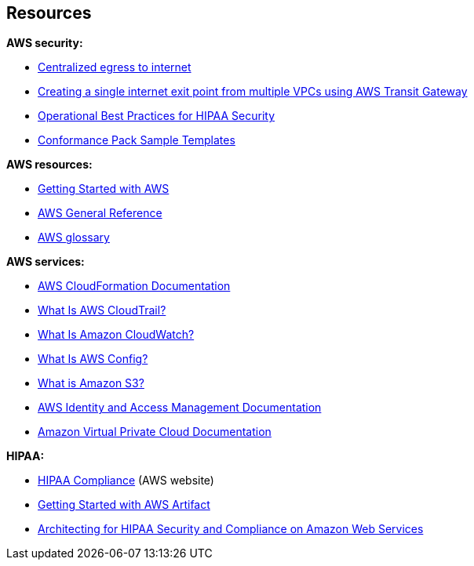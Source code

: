 // Add steps as necessary for accessing the software, post-configuration, and testing. Don’t include full usage instructions for your software, but add links to your product documentation for that information.
//Should any sections not be applicable, remove them

// == Test the deployment
// If steps are required to test the deployment, add them here. If not, remove the heading

// == Post-deployment steps
// If post-deployment steps are required, add them here. If not, remove the heading

// == Best practices for using {partner-product-short-name} on AWS
// Provide post-deployment best practices for using the technology on AWS, including considerations such as migrating data, backups, ensuring high performance, high availability, etc. Link to software documentation for detailed information.

// _Add any best practices for using the software._

== Resources

*AWS security:*

* https://docs.aws.amazon.com/whitepapers/latest/building-scalable-secure-multi-vpc-network-infrastructure/centralized-egress-to-internet.html[Centralized egress to internet^]
* https://aws.amazon.com/blogs/networking-and-content-delivery/creating-a-single-internet-exit-point-from-multiple-vpcs-using-aws-transit-gateway/[Creating a single internet exit point from multiple VPCs using AWS Transit Gateway^]
* https://docs.aws.amazon.com/config/latest/developerguide/operational-best-practices-for-hipaa_security.html[Operational Best Practices for HIPAA Security^]
* https://docs.aws.amazon.com/config/latest/developerguide/conformancepack-sample-templates.html[Conformance Pack Sample Templates^]

*AWS resources:*

* https://aws.amazon.com/getting-started/[Getting Started with AWS^]
* https://docs.aws.amazon.com/general/latest/gr/[AWS General Reference^]
* https://docs.aws.amazon.com/general/latest/gr/glos-chap.html[AWS glossary^]

*AWS services:*

* https://docs.aws.amazon.com/cloudformation/[AWS CloudFormation Documentation^]
* https://docs.aws.amazon.com/awscloudtrail/latest/userguide/cloudtrail-user-guide.html[What Is AWS CloudTrail?^] 
* https://docs.aws.amazon.com/AmazonCloudWatch/latest/monitoring/WhatIsCloudWatch.html[What Is Amazon CloudWatch?^]
* https://docs.aws.amazon.com/config/latest/developerguide/WhatIsConfig.html[What Is AWS Config?^]
* https://docs.aws.amazon.com/AmazonS3/latest/user-guide/what-is-s3.html[What is Amazon S3?^]
* https://docs.aws.amazon.com/iam/[AWS Identity and Access Management Documentation^]
* https://docs.aws.amazon.com/vpc/[Amazon Virtual Private Cloud Documentation^]

*HIPAA:*

* https://aws.amazon.com/compliance/hipaa-compliance/[HIPAA Compliance^] (AWS website)
* https://aws.amazon.com/artifact/getting-started/#BAA_Agreements[Getting Started with AWS Artifact^]
* https://d0.awsstatic.com/whitepapers/compliance/AWS_HIPAA_Compliance_Whitepaper.pdf[Architecting for HIPAA Security and Compliance on Amazon Web Services^]